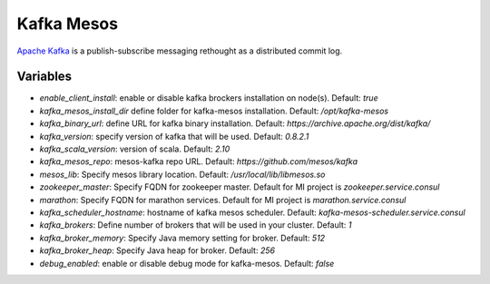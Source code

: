 Kafka Mesos
===========

`Apache Kafka <https://kafka.apache.org>`_ is a publish-subscribe messaging rethought as a distributed commit log.

Variables
---------
- `enable_client_install`: enable or disable kafka brockers installation on node(s). Default: `true`
- `kafka_mesos_install_dir` define folder for kafka-mesos installation. Default: `/opt/kafka-mesos`
- `kafka_binary_url`: define URL for kafka binary installation. Default: `https://archive.apache.org/dist/kafka/`
- `kafka_version`: specify version of kafka that will be used. Default: `0.8.2.1`
- `kafka_scala_version`: version of scala. Default: `2.10`
- `kafka_mesos_repo`: mesos-kafka repo URL. Default: `https://github.com/mesos/kafka`
- `mesos_lib`: Specify mesos library location. Default: `/usr/local/lib/libmesos.so`
- `zookeeper_master`: Specify FQDN for zookeeper master. Default for MI project is `zookeeper.service.consul`
- `marathon`: Specify FQDN for marathon services. Default for MI project is `marathon.service.consul`
- `kafka_scheduler_hostname`: hostname of kafka mesos scheduler. Default: `kafka-mesos-scheduler.service.consul`
- `kafka_brokers`: Define number of brokers that will be used in your cluster. Default: `1`
- `kafka_broker_memory`: Specify Java memory setting for broker. Default: `512`
- `kafka_broker_heap`: Specify Java heap for broker. Default: `256`
- `debug_enabled`: enable or disable debug mode for kafka-mesos. Default: `false`
